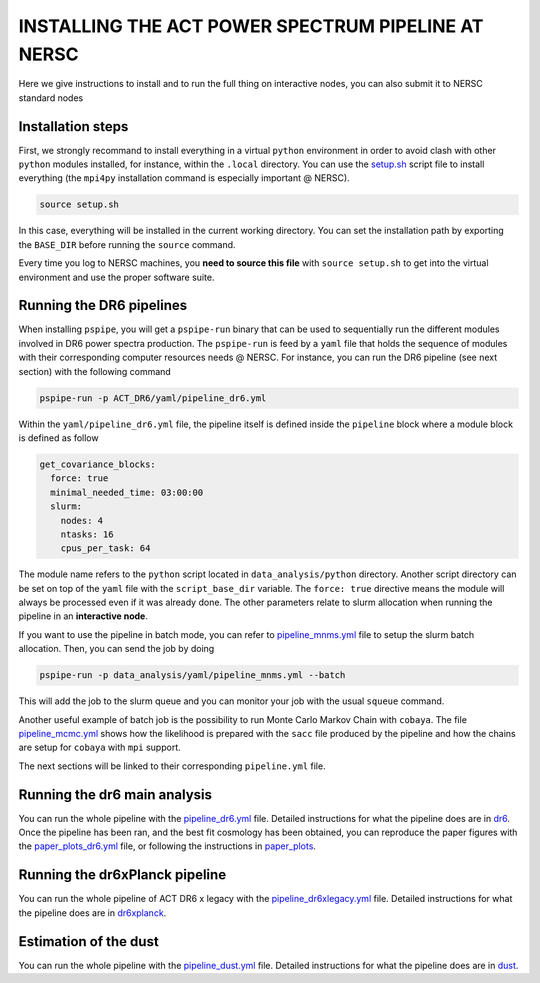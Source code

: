 ***************************************************
INSTALLING THE ACT POWER SPECTRUM PIPELINE AT NERSC
***************************************************

Here we give instructions to install and to run the full thing on interactive nodes, you can also submit it to NERSC standard nodes

Installation steps
------------------

First, we strongly recommand to install everything in a virtual ``python`` environment in order to
avoid clash with other ``python`` modules installed, for instance, within the ``.local``
directory. You can use the `setup.sh
<https://github.com/simonsobs/PSpipe/tree/master/project/ACT_DR6/setup.sh>`_ script file to
install everything (the ``mpi4py`` installation command is especially important @ NERSC).

.. code:: shell

    source setup.sh

In this case, everything will be installed in the current working directory. You can set the
installation path by exporting the ``BASE_DIR`` before running the ``source`` command.

Every time you log to NERSC machines, you **need to source this file** with ``source setup.sh`` to
get into the virtual environment and use the proper software suite.

Running the DR6 pipelines
-------------------------

When installing ``pspipe``, you will get a ``pspipe-run`` binary that can be used to sequentially
run the different modules involved in DR6 power spectra production. The ``pspipe-run`` is feed by a
``yaml`` file that holds the sequence of modules with their corresponding computer resources needs @
NERSC. For instance, you can run the DR6 pipeline (see next section) with the following command

.. code:: shell

    pspipe-run -p ACT_DR6/yaml/pipeline_dr6.yml

Within the ``yaml/pipeline_dr6.yml`` file, the pipeline itself is defined inside the ``pipeline``
block where a module block is defined as follow

.. code:: yaml

    get_covariance_blocks:
      force: true
      minimal_needed_time: 03:00:00
      slurm:
        nodes: 4
        ntasks: 16
        cpus_per_task: 64

The module name refers to the ``python`` script located in ``data_analysis/python``
directory. Another script directory can be set on top of the ``yaml`` file with the
``script_base_dir`` variable. The ``force: true`` directive means the module will always be
processed even if it was already done. The other parameters relate to slurm allocation when running
the pipeline in an **interactive node**.

If you want to use the pipeline in batch mode, you can refer to `pipeline_mnms.yml
<https://github.com/simonsobs/PSpipe/tree/master/project/ACT_DR6/yaml/pipeline_mnms.yml>`_ file to
setup the slurm batch allocation. Then, you can send the job by doing

.. code:: shell

    pspipe-run -p data_analysis/yaml/pipeline_mnms.yml --batch


This will add the job to the slurm queue and you can monitor your job with the usual ``squeue``
command.

Another useful example of batch job is the possibility to run Monte Carlo Markov Chain with
``cobaya``. The file `pipeline_mcmc.yml
<https://github.com/simonsobs/PSpipe/tree/master/project/ACT_DR6/yaml/pipeline_mcmc.yml>`_ shows how
the likelihood is prepared with the ``sacc`` file produced by the pipeline and how the chains are
setup for ``cobaya`` with ``mpi`` support.

The next sections will be linked to their corresponding ``pipeline.yml`` file.

Running the dr6 main analysis
-----------------------------

You can  run the whole pipeline with the `pipeline_dr6.yml
<https://github.com/simonsobs/PSpipe/tree/master/project/ACT_DR6/yaml/pipeline_dr6.yml>`_ file.
Detailed instructions for what the pipeline does are in `dr6
<https://github.com/simonsobs/PSpipe/tree/master/project/ACT_DR6/dr6.rst>`_.
Once the pipeline has been ran, and the best fit cosmology has been obtained, you can reproduce the paper figures
with the `paper_plots_dr6.yml <https://github.com/simonsobs/PSpipe/blob/master/project/ACT_DR6/yaml/paper_plots_dr6.yml>`_ file, or following the instructions in
`paper_plots <https://github.com/simonsobs/PSpipe/tree/master/project/ACT_DR6/dr6_paper_plot.rst>`_.


Running the dr6xPlanck pipeline
-------------------------------
You can  run the whole pipeline of ACT DR6 x legacy with the  `pipeline_dr6xlegacy.yml
<https://github.com/simonsobs/PSpipe/tree/master/project/ACT_DR6/yaml/pipeline_dr6xlegacy.yml>`_ file.
Detailed instructions for what the pipeline does are in `dr6xplanck
<https://github.com/simonsobs/PSpipe/tree/master/project/ACT_DR6/dr6xplanck.rst>`_.


Estimation of the dust
----------------------
You can  run the whole pipeline with the `pipeline_dust.yml
<https://github.com/simonsobs/PSpipe/tree/master/project/ACT_DR6/yaml/pipeline_dust.yml>`_ file.
Detailed instructions for what the pipeline does are in `dust
<https://github.com/simonsobs/PSpipe/tree/master/project/ACT_DR6/dust.rst/>`_.

